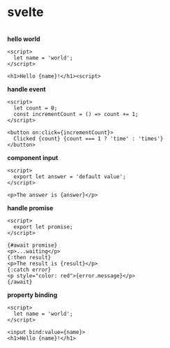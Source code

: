 #+page_title: svelte notes
#+description: svelte snippets and notes

* svelte

\\

*hello world*
#+begin_src svelte
  <script>
    let name = 'world';
  </script>

  <h1>Hello {name}!</h1><script>
#+end_src

*handle event*
#+begin_src svelte
  <script>
    let count = 0;
    const incrementCount = () => count += 1;
  </script>

  <button on:click={incrementCount}>
    Clicked {count} {count === 1 ? 'time' : 'times'}
  </button>
#+end_src

*component input*
#+begin_src svelte
  <script>
    export let answer = 'default value';
  </script>

  <p>The answer is {answer}</p>
#+end_src

*handle promise*
#+begin_src svelte
  <script>
    export let promise;
  </script>

  {#await promise}
  <p>...waiting</p>
  {:then result}
  <p>The result is {result}</p>
  {:catch error}
  <p style="color: red">{error.message}</p>
  {/await}
#+end_src

*property binding*
#+begin_src svelte
  <script>
    let name = 'world';
  </script>

  <input bind:value={name}>
  <h1>Hello {name}!</h1>
#+end_src
